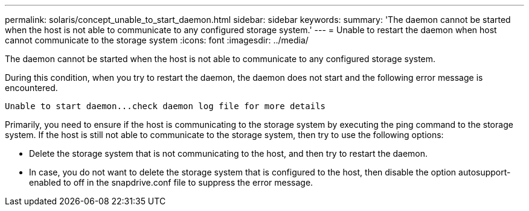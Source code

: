 ---
permalink: solaris/concept_unable_to_start_daemon.html
sidebar: sidebar
keywords: 
summary: 'The daemon cannot be started when the host is not able to communicate to any configured storage system.'
---
= Unable to restart the daemon when host cannot communicate to the storage system
:icons: font
:imagesdir: ../media/

[.lead]
The daemon cannot be started when the host is not able to communicate to any configured storage system.

During this condition, when you try to restart the daemon, the daemon does not start and the following error message is encountered.

----
Unable to start daemon...check daemon log file for more details
----

Primarily, you need to ensure if the host is communicating to the storage system by executing the ping command to the storage system. If the host is still not able to communicate to the storage system, then try to use the following options:

* Delete the storage system that is not communicating to the host, and then try to restart the daemon.
* In case, you do not want to delete the storage system that is configured to the host, then disable the option autosupport-enabled to off in the snapdrive.conf file to suppress the error message.
